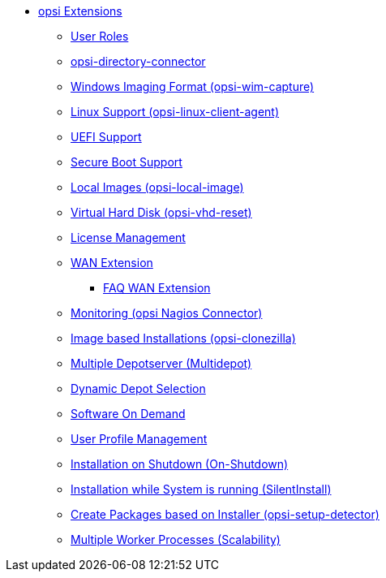 * xref:modules.adoc[opsi Extensions]
    ** xref:user-roles.adoc[User Roles]
    ** xref:directory-connector.adoc[opsi-directory-connector]
    ** xref:wim-capture.adoc[Windows Imaging Format (opsi-wim-capture)]
    ** xref:linux.adoc[Linux Support (opsi-linux-client-agent)]
    ** xref:uefi.adoc[UEFI Support]
    ** xref:secureboot.adoc[Secure Boot Support]
    ** xref:local-image.adoc[Local Images (opsi-local-image)]
    ** xref:vhd.adoc[Virtual Hard Disk (opsi-vhd-reset)]
    ** xref:licensemanagement.adoc[License Management]
    ** xref:wan-support.adoc[WAN Extension]
       *** xref:wan-faq.adoc[FAQ WAN Extension]
    ** xref:nagios-connector.adoc[Monitoring (opsi Nagios Connector)]
    ** xref:clonezilla.adoc[Image based Installations (opsi-clonezilla)]
    ** xref:multidepot.adoc[Multiple Depotserver (Multidepot)]
    ** xref:dyndepot.adoc[Dynamic Depot Selection]
    ** xref:software-on-demand.adoc[Software On Demand]
    ** xref:user-profile.adoc[User Profile Management]
    ** xref:on-shutdown.adoc[Installation on Shutdown (On-Shutdown)]
    ** xref:silentinstall.adoc[Installation while System is running (SilentInstall)]
    ** xref:setup-detector.adoc[Create Packages based on Installer (opsi-setup-detector)]
    ** xref:scalability.adoc[Multiple Worker Processes (Scalability)]
